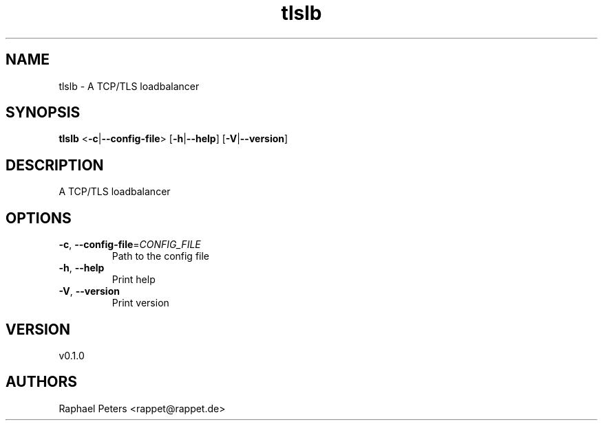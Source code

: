 .ie \n(.g .ds Aq \(aq
.el .ds Aq '
.TH tlslb 1  "tlslb 0.1.0" 
.SH NAME
tlslb \- A TCP/TLS loadbalancer
.SH SYNOPSIS
\fBtlslb\fR <\fB\-c\fR|\fB\-\-config\-file\fR> [\fB\-h\fR|\fB\-\-help\fR] [\fB\-V\fR|\fB\-\-version\fR] 
.SH DESCRIPTION
A TCP/TLS loadbalancer
.SH OPTIONS
.TP
\fB\-c\fR, \fB\-\-config\-file\fR=\fICONFIG_FILE\fR
Path to the config file
.TP
\fB\-h\fR, \fB\-\-help\fR
Print help
.TP
\fB\-V\fR, \fB\-\-version\fR
Print version
.SH VERSION
v0.1.0
.SH AUTHORS
Raphael Peters <rappet@rappet.de>

